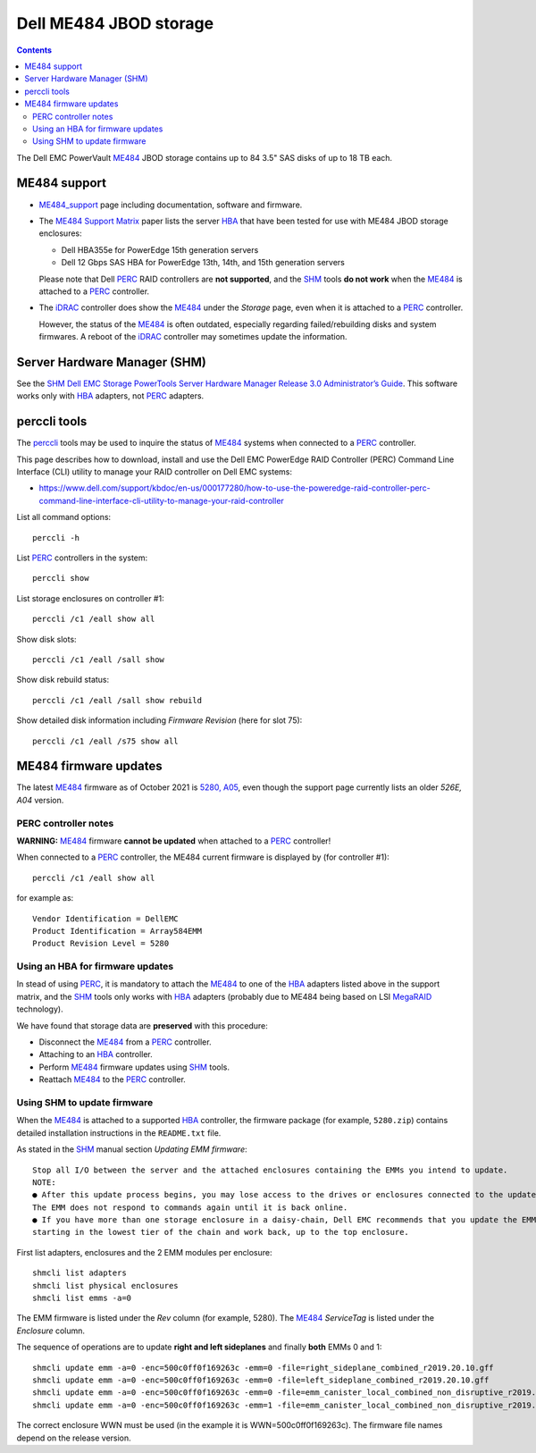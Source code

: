 .. _Dell_ME484:

=======================
Dell ME484 JBOD storage
=======================

.. Contents::

The Dell EMC PowerVault ME484_ JBOD storage contains up to 84 3.5" SAS disks of up to 18 TB each.

ME484 support
=============

* ME484_support_ page including documentation, software and firmware.

* The `ME484 Support Matrix <https://dl.dell.com/topicspdf/powervault-me484-expansion_support-matrix3_en-us.pdf>`_ paper lists the server HBA_ that have been tested for use with ME484 JBOD storage enclosures:

  - Dell HBA355e for PowerEdge 15th generation servers
  - Dell 12 Gbps SAS HBA for PowerEdge 13th, 14th, and 15th generation servers

  Please note that Dell PERC_ RAID controllers are **not supported**, and the SHM_ tools **do not work** when the ME484_ is attached to a PERC_ controller.

* The iDRAC_ controller does show the ME484_ under the *Storage* page, even when it is attached to a PERC_ controller.

  However, the status of the ME484_ is often outdated, especially  regarding failed/rebuilding disks and system firmwares.
  A reboot of the iDRAC_ controller may sometimes update the information.

.. _ME484: https://www.delltechnologies.com/da-dk/storage/powervaultme4.htm
.. _ME484_support: https://www.dell.com/support/home/en-us/product-support/product/powervault-me484-expansion/overview
.. _PERC: https://en.wikipedia.org/wiki/Dell_PERC
.. _SHM: https://www.dell.com/support/home/en-us/product-support/product/software-tools/drivers
.. _iDRAC: https://en.wikipedia.org/wiki/Dell_DRAC
.. _HBA: https://en.wikipedia.org/wiki/Host_adapter

Server Hardware Manager (SHM)
=============================

See the SHM_ `Dell EMC Storage PowerTools Server Hardware Manager Release 3.0 Administrator’s Guide  <https://dl.dell.com/topicspdf/powertools-shm-ag_en-us.pdf>`_.
This software works only with HBA_ adapters, not PERC_ adapters.

perccli tools
=============

The perccli_ tools may be used to inquire the status of ME484_ systems when connected to a PERC_ controller.

.. _perccli: https://www.dell.com/support/home/en-us/drivers/driversdetails?driverid=j91yg

This page describes how to download, install and use the Dell EMC PowerEdge RAID Controller (PERC) Command Line Interface (CLI) utility to manage your RAID controller on Dell EMC systems:

* https://www.dell.com/support/kbdoc/en-us/000177280/how-to-use-the-poweredge-raid-controller-perc-command-line-interface-cli-utility-to-manage-your-raid-controller

List all command options::

  perccli -h

List PERC_ controllers in the system::

  perccli show

List storage enclosures on controller #1::

  perccli /c1 /eall show all

Show disk slots::

  perccli /c1 /eall /sall show

Show disk rebuild status::

  perccli /c1 /eall /sall show rebuild

Show detailed disk information including *Firmware Revision* (here for slot 75)::

  perccli /c1 /eall /s75 show all

ME484 firmware updates
======================

The latest ME484_ firmware as of October 2021 is `5280, A05 <https://www.dell.com/support/home/en-us/drivers/driversdetails?driverid=tmvgc&oscode=wst14&productcode=powervault-me484-expansion>`_,
even though the support page currently lists an older *526E, A04* version.

PERC controller notes
---------------------

**WARNING:** ME484_ firmware **cannot be updated** when attached to a PERC_ controller!

When connected to a PERC_ controller, the ME484 current firmware is displayed by (for controller #1)::

  perccli /c1 /eall show all

for example as::

  Vendor Identification = DellEMC
  Product Identification = Array584EMM
  Product Revision Level = 5280

Using an HBA for firmware updates
---------------------------------

In stead of using PERC_, it is mandatory to attach the ME484_ to one of the HBA_ adapters listed above in the support matrix,
and the SHM_ tools only works with HBA_ adapters (probably due to ME484 being based on LSI MegaRAID_ technology).

We have found that storage data are **preserved** with this procedure:

* Disconnect the ME484_ from a PERC_ controller.
* Attaching to an HBA_ controller.
* Perform ME484_ firmware updates using SHM_ tools.
* Reattach ME484_ to the PERC_ controller.

.. _MegaRAID: https://www.broadcom.com/products/storage/raid-controllers

Using SHM to update firmware
----------------------------

When the ME484_ is attached to a supported HBA_ controller, the firmware package (for example, ``5280.zip``) contains detailed installation instructions in the ``README.txt`` file.

As stated in the SHM_ manual section *Updating EMM firmware*::

  Stop all I/O between the server and the attached enclosures containing the EMMs you intend to update.
  NOTE:
  ● After this update process begins, you may lose access to the drives or enclosures connected to the update target.
  The EMM does not respond to commands again until it is back online.
  ● If you have more than one storage enclosure in a daisy-chain, Dell EMC recommends that you update the EMMs
  starting in the lowest tier of the chain and work back, up to the top enclosure.

First list adapters, enclosures and the 2 EMM modules per enclosure::

  shmcli list adapters
  shmcli list physical enclosures 
  shmcli list emms -a=0 

The EMM firmware is listed under the *Rev* column (for example, 5280).
The ME484_ *ServiceTag* is listed under the *Enclosure* column.

The sequence of operations are to update **right and left sideplanes** and finally **both** EMMs 0 and 1::

  shmcli update emm -a=0 -enc=500c0ff0f169263c -emm=0 -file=right_sideplane_combined_r2019.20.10.gff
  shmcli update emm -a=0 -enc=500c0ff0f169263c -emm=0 -file=left_sideplane_combined_r2019.20.10.gff
  shmcli update emm -a=0 -enc=500c0ff0f169263c -emm=0 -file=emm_canister_local_combined_non_disruptive_r2019.20.10.gff
  shmcli update emm -a=0 -enc=500c0ff0f169263c -emm=1 -file=emm_canister_local_combined_non_disruptive_r2019.20.10.gff 

The correct enclosure WWN must be used (in the example it is WWN=500c0ff0f169263c).
The firmware file names depend on the release version.
